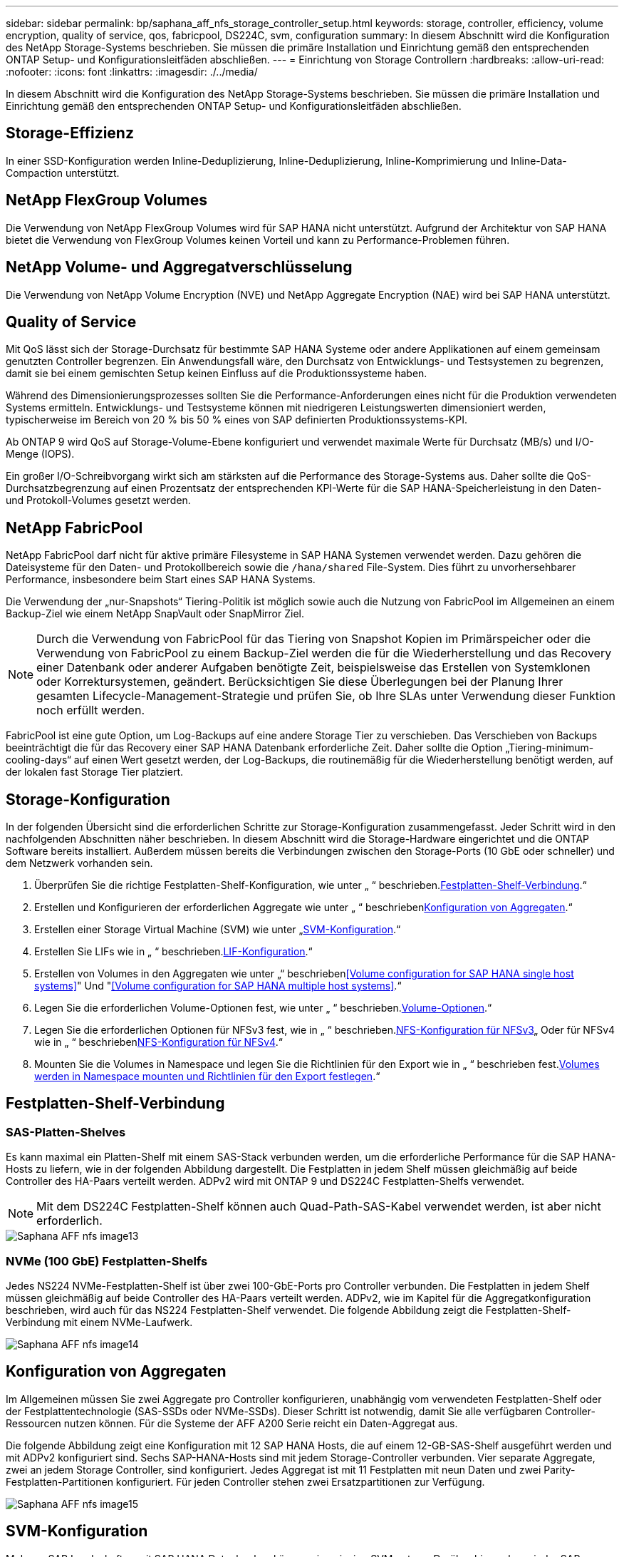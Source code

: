 ---
sidebar: sidebar 
permalink: bp/saphana_aff_nfs_storage_controller_setup.html 
keywords: storage, controller, efficiency, volume encryption, quality of service, qos, fabricpool, DS224C, svm, configuration 
summary: In diesem Abschnitt wird die Konfiguration des NetApp Storage-Systems beschrieben. Sie müssen die primäre Installation und Einrichtung gemäß den entsprechenden ONTAP Setup- und Konfigurationsleitfäden abschließen. 
---
= Einrichtung von Storage Controllern
:hardbreaks:
:allow-uri-read: 
:nofooter: 
:icons: font
:linkattrs: 
:imagesdir: ./../media/


[role="lead"]
In diesem Abschnitt wird die Konfiguration des NetApp Storage-Systems beschrieben. Sie müssen die primäre Installation und Einrichtung gemäß den entsprechenden ONTAP Setup- und Konfigurationsleitfäden abschließen.



== Storage-Effizienz

In einer SSD-Konfiguration werden Inline-Deduplizierung, Inline-Deduplizierung, Inline-Komprimierung und Inline-Data-Compaction unterstützt.



== NetApp FlexGroup Volumes

Die Verwendung von NetApp FlexGroup Volumes wird für SAP HANA nicht unterstützt. Aufgrund der Architektur von SAP HANA bietet die Verwendung von FlexGroup Volumes keinen Vorteil und kann zu Performance-Problemen führen.



== NetApp Volume- und Aggregatverschlüsselung

Die Verwendung von NetApp Volume Encryption (NVE) und NetApp Aggregate Encryption (NAE) wird bei SAP HANA unterstützt.



== Quality of Service

Mit QoS lässt sich der Storage-Durchsatz für bestimmte SAP HANA Systeme oder andere Applikationen auf einem gemeinsam genutzten Controller begrenzen. Ein Anwendungsfall wäre, den Durchsatz von Entwicklungs- und Testsystemen zu begrenzen, damit sie bei einem gemischten Setup keinen Einfluss auf die Produktionssysteme haben.

Während des Dimensionierungsprozesses sollten Sie die Performance-Anforderungen eines nicht für die Produktion verwendeten Systems ermitteln. Entwicklungs- und Testsysteme können mit niedrigeren Leistungswerten dimensioniert werden, typischerweise im Bereich von 20 % bis 50 % eines von SAP definierten Produktionssystems-KPI.

Ab ONTAP 9 wird QoS auf Storage-Volume-Ebene konfiguriert und verwendet maximale Werte für Durchsatz (MB/s) und I/O-Menge (IOPS).

Ein großer I/O-Schreibvorgang wirkt sich am stärksten auf die Performance des Storage-Systems aus. Daher sollte die QoS-Durchsatzbegrenzung auf einen Prozentsatz der entsprechenden KPI-Werte für die SAP HANA-Speicherleistung in den Daten- und Protokoll-Volumes gesetzt werden.



== NetApp FabricPool

NetApp FabricPool darf nicht für aktive primäre Filesysteme in SAP HANA Systemen verwendet werden. Dazu gehören die Dateisysteme für den Daten- und Protokollbereich sowie die `/hana/shared` File-System. Dies führt zu unvorhersehbarer Performance, insbesondere beim Start eines SAP HANA Systems.

Die Verwendung der „nur-Snapshots“ Tiering-Politik ist möglich sowie auch die Nutzung von FabricPool im Allgemeinen an einem Backup-Ziel wie einem NetApp SnapVault oder SnapMirror Ziel.


NOTE: Durch die Verwendung von FabricPool für das Tiering von Snapshot Kopien im Primärspeicher oder die Verwendung von FabricPool zu einem Backup-Ziel werden die für die Wiederherstellung und das Recovery einer Datenbank oder anderer Aufgaben benötigte Zeit, beispielsweise das Erstellen von Systemklonen oder Korrektursystemen, geändert. Berücksichtigen Sie diese Überlegungen bei der Planung Ihrer gesamten Lifecycle-Management-Strategie und prüfen Sie, ob Ihre SLAs unter Verwendung dieser Funktion noch erfüllt werden.

FabricPool ist eine gute Option, um Log-Backups auf eine andere Storage Tier zu verschieben. Das Verschieben von Backups beeinträchtigt die für das Recovery einer SAP HANA Datenbank erforderliche Zeit. Daher sollte die Option „Tiering-minimum-cooling-days“ auf einen Wert gesetzt werden, der Log-Backups, die routinemäßig für die Wiederherstellung benötigt werden, auf der lokalen fast Storage Tier platziert.



== Storage-Konfiguration

In der folgenden Übersicht sind die erforderlichen Schritte zur Storage-Konfiguration zusammengefasst. Jeder Schritt wird in den nachfolgenden Abschnitten näher beschrieben. In diesem Abschnitt wird die Storage-Hardware eingerichtet und die ONTAP Software bereits installiert. Außerdem müssen bereits die Verbindungen zwischen den Storage-Ports (10 GbE oder schneller) und dem Netzwerk vorhanden sein.

. Überprüfen Sie die richtige Festplatten-Shelf-Konfiguration, wie unter „ “ beschrieben.<<Festplatten-Shelf-Verbindung>>.“
. Erstellen und Konfigurieren der erforderlichen Aggregate wie unter „ “ beschrieben<<Konfiguration von Aggregaten>>.“
. Erstellen einer Storage Virtual Machine (SVM) wie unter „<<SVM-Konfiguration>>.“
. Erstellen Sie LIFs wie in „ “ beschrieben.<<LIF-Konfiguration>>.“
. Erstellen von Volumes in den Aggregaten wie unter „“ beschrieben<<Volume configuration for SAP HANA single host systems>>" Und "<<Volume configuration for SAP HANA multiple host systems>>.“
. Legen Sie die erforderlichen Volume-Optionen fest, wie unter „ “ beschrieben.<<Volume-Optionen>>.“
. Legen Sie die erforderlichen Optionen für NFSv3 fest, wie in „ “ beschrieben.<<NFS-Konfiguration für NFSv3>>„ Oder für NFSv4 wie in „ “ beschrieben<<NFS-Konfiguration für NFSv4>>.“
. Mounten Sie die Volumes in Namespace und legen Sie die Richtlinien für den Export wie in „ “ beschrieben fest.<<Volumes werden in Namespace mounten und Richtlinien für den Export festlegen>>.“




== Festplatten-Shelf-Verbindung



=== SAS-Platten-Shelves

Es kann maximal ein Platten-Shelf mit einem SAS-Stack verbunden werden, um die erforderliche Performance für die SAP HANA-Hosts zu liefern, wie in der folgenden Abbildung dargestellt. Die Festplatten in jedem Shelf müssen gleichmäßig auf beide Controller des HA-Paars verteilt werden. ADPv2 wird mit ONTAP 9 und DS224C Festplatten-Shelfs verwendet.


NOTE: Mit dem DS224C Festplatten-Shelf können auch Quad-Path-SAS-Kabel verwendet werden, ist aber nicht erforderlich.

image::saphana_aff_nfs_image13.png[Saphana AFF nfs image13]



=== NVMe (100 GbE) Festplatten-Shelfs

Jedes NS224 NVMe-Festplatten-Shelf ist über zwei 100-GbE-Ports pro Controller verbunden. Die Festplatten in jedem Shelf müssen gleichmäßig auf beide Controller des HA-Paars verteilt werden. ADPv2, wie im Kapitel für die Aggregatkonfiguration beschrieben, wird auch für das NS224 Festplatten-Shelf verwendet. Die folgende Abbildung zeigt die Festplatten-Shelf-Verbindung mit einem NVMe-Laufwerk.

image::saphana_aff_nfs_image14.jpg[Saphana AFF nfs image14]



== Konfiguration von Aggregaten

Im Allgemeinen müssen Sie zwei Aggregate pro Controller konfigurieren, unabhängig vom verwendeten Festplatten-Shelf oder der Festplattentechnologie (SAS-SSDs oder NVMe-SSDs). Dieser Schritt ist notwendig, damit Sie alle verfügbaren Controller-Ressourcen nutzen können. Für die Systeme der AFF A200 Serie reicht ein Daten-Aggregat aus.

Die folgende Abbildung zeigt eine Konfiguration mit 12 SAP HANA Hosts, die auf einem 12-GB-SAS-Shelf ausgeführt werden und mit ADPv2 konfiguriert sind. Sechs SAP-HANA-Hosts sind mit jedem Storage-Controller verbunden. Vier separate Aggregate, zwei an jedem Storage Controller, sind konfiguriert. Jedes Aggregat ist mit 11 Festplatten mit neun Daten und zwei Parity-Festplatten-Partitionen konfiguriert. Für jeden Controller stehen zwei Ersatzpartitionen zur Verfügung.

image::saphana_aff_nfs_image15.jpg[Saphana AFF nfs image15]



== SVM-Konfiguration

Mehrere SAP Landschaften mit SAP HANA Datenbanken können eine einzige SVM nutzen. Darüber hinaus kann jeder SAP-Landschaft bei Bedarf eine SVM zugewiesen werden, falls diese von verschiedenen Teams innerhalb eines Unternehmens gemanagt werden.

Wenn beim Erstellen einer neuen SVM ein QoS-Profil automatisch erstellt und zugewiesen wird, entfernen Sie dieses automatisch erstellte Profil aus der SVM, um die erforderliche Performance für SAP HANA zu aktivieren:

....
vserver modify -vserver <svm-name> -qos-policy-group none
....


== LIF-Konfiguration

Für SAP HANA Produktionssysteme müssen unterschiedliche LIFs verwendet werden, um das Daten-Volume und das Protokoll-Volume vom SAP HANA-Host zu mounten. Daher sind mindestens zwei LIFs erforderlich.

Die Daten- und Protokoll-Volume-Mounts verschiedener SAP HANA Hosts können einen physischen Storage-Netzwerk-Port entweder über dieselben LIFs oder mithilfe individueller LIFs für jeden Mount gemeinsam nutzen.

Die folgende Tabelle zeigt die maximale Menge an Daten- und Protokoll-Volume-Mounts pro physischer Schnittstelle.

|===
| Ethernet-Port-Geschwindigkeit | 10 GbE | 25 GbE | 40 GbE | 100 GeE 


| Maximale Anzahl an Protokoll- oder Daten-Volume-Mounts pro physischem Port | 2 | 6 | 12 | 24 
|===

NOTE: Die gemeinsame Nutzung einer logischen Schnittstelle zwischen verschiedenen SAP HANA Hosts erfordert möglicherweise eine Neuaufbindung von Daten- oder Protokoll-Volumes an eine andere logische Schnittstelle. Durch diese Änderung werden Performance-Einbußen vermieden, wenn ein Volume auf einen anderen Storage Controller verschoben wird.

Entwicklungs- und Testsysteme können mehr Daten und Volume-Mounts oder LIFs auf einer physischen Netzwerkschnittstelle verwenden.

Für Produktions-, Entwicklungs- und Testsysteme liefert `/hana/shared` Das Filesystem kann dieselbe LIF wie das Daten- oder Protokoll-Volume verwenden.



== Volume-Konfiguration für SAP HANA Single-Host-Systeme

Die folgende Abbildung zeigt die Volume-Konfiguration von vier SAP HANA-Systemen mit einem Host. Die Daten- und Protokoll-Volumes jedes SAP HANA Systems werden auf verschiedene Storage Controller verteilt. Beispiel: Volume `SID1_data_mnt00001` Wird auf Controller A und Volume konfiguriert `SID1_log_mnt00001` Ist auf Controller B konfiguriert


NOTE: Wenn für die SAP HANA Systeme nur ein Storage-Controller eines HA-Paars verwendet wird, können Daten- und Protokoll-Volumes auch auf demselben Storage Controller gespeichert werden.


NOTE: Wenn die Daten- und Protokoll-Volumes auf demselben Controller gespeichert sind, muss der Zugriff des Servers auf den Storage mit zwei unterschiedlichen LIFs durchgeführt werden: Einer logischen Schnittstelle für den Zugriff auf das Daten-Volume und der andere für den Zugriff auf das Protokoll-Volume.

image::saphana_aff_nfs_image16.jpg[Saphana AFF nfs image16]

Für jeden SAP HANA-Host, ein Daten-Volume, ein Protokoll-Volume und ein Volume für `/hana/shared` Werden konfiguriert. Die folgende Tabelle zeigt eine Beispielkonfiguration für SAP HANA-Systeme mit einem Host.

|===
| Zweck | Aggregat 1 bei Controller A | Aggregat 2 bei Controller A | Aggregat 1 bei Controller B | Aggregat 2 bei Controller b 


| Daten-, Protokoll- und freigegebene Volumes für System SID1 | Datenvolumen: SID1_Data_mnt00001 | Freigegebenes Volume: SID1_Shared | – | Protokollvolumen: SID1_log_mnt00001 


| Daten-, Protokoll- und freigegebene Volumes für System SID2 | – | Protokollvolumen: SID2_log_mnt00001 | Datenvolumen: SID2_Data_mnt00001 | Freigegebenes Volume: SID2_Shared 


| Daten-, Protokoll- und gemeinsam genutzte Volumes für System SID3 | Gemeinsam genutztes Volume: SID3_shared | Datenvolumen: SID3_Data_mnt00001 | Protokollvolumen: SID3_log_mnt00001 | – 


| Daten-, Protokoll- und gemeinsam genutzte Volumes für System SID4 | Protokollvolumen: SID4_log_mnt00001 | – | Gemeinsam genutztes Volume: SID4_shared | Datenvolumen: SID4_Data_mnt00001 
|===
Die folgende Tabelle zeigt ein Beispiel für die Mount-Point-Konfiguration für ein System mit einem einzelnen Host. Um das Home-Verzeichnis des zu platzieren `sidadm` Benutzer auf dem zentralen Speicher, der `/usr/sap/SID` Dateisystem sollte vom gemountet werden `SID_shared` Datenmenge:

|===
| Verbindungspfad | Verzeichnis | Bereitstellungspunkt beim HANA-Host 


| SID_Data_mnt00001 |  | /hana/Data/SID/mnt00001 


| SID_Log_mnt00001 |  | /hana/log/SID/mnt00001 


| SID_freigegeben | Usr-sap freigegeben | /Usr/sap/SID /hana/shared/ 
|===


== Volume-Konfiguration für SAP HANA Multiple-Host-Systeme

Die folgende Abbildung zeigt die Volume-Konfiguration eines 4+1 SAP HANA-Systems. Die Daten- und Protokoll-Volumes jedes SAP HANA-Hosts werden auf verschiedene Storage-Controller verteilt. Beispiel: Volume `SID1_data1_mnt00001` Wird auf Controller A und Volume konfiguriert `SID1_log1_mnt00001` Ist auf Controller B konfiguriert


NOTE: Wenn für das SAP HANA System nur ein Storage-Controller eines HA-Paars verwendet wird, können die Daten- und Protokoll-Volumes auch auf demselben Storage Controller gespeichert werden.


NOTE: Wenn die Daten- und Protokoll-Volumes auf demselben Controller gespeichert sind, muss der Zugriff des Servers auf den Storage mit zwei unterschiedlichen LIFs durchgeführt werden: Einer logischen Schnittstelle für den Zugriff auf das Daten-Volume und einem für den Zugriff auf das Protokoll-Volume.

image::saphana_aff_nfs_image17.jpg[Saphana AFF nfs image17]

Für jeden SAP HANA-Host werden ein Daten-Volume und ein Protokoll-Volume erstellt. Der `/hana/shared` Das Volume wird von allen Hosts des SAP HANA-Systems verwendet. Die folgende Tabelle zeigt eine Beispielkonfiguration für ein SAP HANA-System mit mehreren Hosts und vier aktiven Hosts.

|===
| Zweck | Aggregat 1 bei Controller A | Aggregat 2 bei Controller A | Aggregat 1 bei Controller B | Aggregieren 2 bei Controller B 


| Daten- und Protokoll-Volumes für Node 1 | Datenvolumen: SID_Data_mnt00001 | – | Protokollvolumen: SID_log_mnt00001 | – 


| Daten- und Protokoll-Volumes für Node 2 | Protokollvolumen: SID_log_mnt002 | – | Datenvolumen: SID_Data_mnt002 | – 


| Daten- und Protokoll-Volumes für Node 3 | – | Datenvolumen: SID_Data_mnt00003 | – | Protokollvolumen: SID_log_mnt00003 


| Daten- und Protokoll-Volumes für Node 4 | – | Protokollvolumen: SID_log_mnt004 | – | Datenvolumen: SID_Data_mnt00004 


| Gemeinsames Volume für alle Hosts | Gemeinsam genutztes Volume: SID_shared |  |  |  
|===
Die folgende Tabelle zeigt die Konfiguration und die Bereitstellungspunkte eines Systems mit mehreren Hosts mit vier aktiven SAP HANA Hosts. Um die Home-Verzeichnisse des zu platzieren `sidadm` Benutzer jedes Hosts im zentralen Speicher, der `/usr/sap/SID` Dateisysteme werden über eingebunden `SID_shared` Datenmenge:

|===
| Verbindungspfad | Verzeichnis | Bereitstellungspunkt beim SAP HANA-Host | Hinweis 


| SID_Data_mnt00001 | – | /hana/Data/SID/mnt00001 | Auf allen Hosts montiert 


| SID_Log_mnt00001 | – | /hana/log/SID/mnt00001 | Auf allen Hosts montiert 


| SID_Data_mnt00002 | – | /hana/Data/SID/mnt002 | Auf allen Hosts montiert 


| SID_Log_mnt00002 | – | /hana/log/SID/mnt002 | Auf allen Hosts montiert 


| SID_Data_mnt00003 | – | /hana/Data/SID/mnt003 | Auf allen Hosts montiert 


| SID_log_mnt00003 | – | /hana/log/SID/mnt003 | Auf allen Hosts montiert 


| SID_Data_mnt00004 | – | /hana/Data/SID/mnt004 | Auf allen Hosts montiert 


| SID_log_mnt00004 | – | /hana/log/SID/mnt004 | Auf allen Hosts montiert 


| SID_freigegeben | Freigegeben | /hana/Shared/SID | Auf allen Hosts montiert 


| SID_freigegeben | Usr-sap-host1 | /Usr/sap/SID | Angehängt auf Host 1 


| SID_freigegeben | Usr-sap-host2 | /Usr/sap/SID | Angehängt auf Host 2 


| SID_freigegeben | Usr-sap-host3 | /Usr/sap/SID | Angehängt auf Host 3 


| SID_freigegeben | Usr-sap-host4 | /Usr/sap/SID | Angehängt auf Host 4 


| SID_freigegeben | Usr-sap-host5 | /Usr/sap/SID | Angehängt auf Host 5 
|===


== Volume-Optionen

Sie müssen die in der folgenden Tabelle aufgeführten Volume-Optionen auf allen SVMs überprüfen und festlegen. Bei einigen Befehlen müssen Sie in den erweiterten Berechtigungsebene in ONTAP wechseln.

|===
| Aktion | Befehl 


| Deaktivieren Sie die Sichtbarkeit des Snapshot Verzeichnisses | vol modify -vserver <vserver-Name> -Volume <volname> -Snapdir-Access false 


| Deaktivieren Sie automatische Snapshot Kopien | vol modify –vserver <vserver-Name> -Volume <volname> -Snapshot-Policy keine 


| Deaktivieren Sie Updates der Zugriffszeit außer dem SID_Shared-Volume | Setzen Sie Advanced vol modify -vserver <vserver-Name> -Volume <volname> -atime-Update false Administrator 
|===


== NFS-Konfiguration für NFSv3

Die in der folgenden Tabelle aufgeführten NFS-Optionen müssen verifiziert und auf allen Storage Controllern eingestellt werden. Für einige der Befehle, die in dieser Tabelle aufgeführt sind, müssen Sie in den erweiterten Berechtigungsmodus wechseln.

|===
| Aktion | Befehl 


| Aktivieren Sie NFSv3 | nfs modify -vserver <vserver-Name> v3.0 aktiviert 


| ONTAP 9: Legen Sie die maximale Übertragungsgröße für NFS TCP auf 1 MB fest | Erweitertes nfs modify -vserver <vserver_Name> -tcp-max-xfer-size 1048576 set admin 


| ONTAP 8: Legen Sie die Lese- und Schreibgröße für NFS auf 64 KB fest | Erweitertes nfs modify -vserver <vserver-Name> -v3-tcp-max-read-size 65536 nfs modify -vserver <vserver-Name> -v3-tcp-max-write-size 65536 set admin 
|===


== NFS-Konfiguration für NFSv4

Die in der folgenden Tabelle aufgeführten NFS-Optionen müssen verifiziert und auf allen SVMs eingestellt werden.

Für einige Befehle in dieser Tabelle müssen Sie in den erweiterten Berechtigungsmodus wechseln.

|===
| Aktion | Befehl 


| Aktivieren Sie NFSv4 | nfs modify -vserver <vserver-Name> -v4.1 aktiviert 


| ONTAP 9: Legen Sie die maximale Übertragungsgröße für NFS TCP auf 1 MB fest | Erweitertes nfs modify -vserver <vserver_Name> -tcp-max-xfer-size 1048576 set admin 


| ONTAP 8: Legen Sie die Lese- und Schreibgröße für NFS auf 64 KB fest | Erweitertes nfs modify -vserver <vserver_Name> -tcp-max-xfer-size 65536 set admin 


| NFSv4-Zugriffssteuerungslisten (ACLs) deaktivieren | nfs modify -vserver <vServer_Name> -v4.1-acl deaktiviert 


| Legen Sie die NFSv4-Domain-ID fest | nfs modify -vServer <vServer_Name> -v4-id-Domain <Domain-Name> 


| Deaktivieren der NFSv4-Lesedelegierung | nfs modify -vServer <vServer_Name> -v4.1-read-Delegation deaktiviert 


| Deaktivieren der NFSv4-Schreibdelegation | nfs modify -vServer <vServer_Name> -v4.1-write-Delegation deaktiviert 


| Deaktivieren Sie die numerischen nfsv4-ids | nfs modify -vServer <vServer_Name> -v4-numeric-ids deaktiviert 


| Ändern Sie die Anzahl der NFSv4.x-Sitzungsplätze
  Optional | Erweiterte Einstellungen
nfs modify -vserver hana -v4.x-Session-num-slots <value>
Legen Sie „Admin“ fest 
|===

NOTE: Bitte beachten Sie, dass die Deaktivierung numerischer ids eine Benutzerverwaltung erfordert, wie im Abschnitt beschrieben link:saphana_aff_nfs_sap_hana_installation_preparations_for_nfsv4.html["„SAP HANA Installationsvorbereitungen für NFSv4“."]


NOTE: Die NFSv4-Domänen-ID muss auf allen Linux-Servern auf denselben Wert festgelegt sein (`/etc/idmapd.conf`) Und SVMs, wie im Abschnitt beschrieben link:saphana_aff_nfs_sap_hana_installation_preparations_for_nfsv4.html["„SAP HANA Installationsvorbereitungen für NFSv4“."]


NOTE: Wenn Sie NFSV4.1 verwenden, kann pNFS aktiviert und verwendet werden.

Bei Einsatz von SAP HANA Systemen mit mehreren Hosts und automatischem Host-Failover müssen die Failover-Parameter innerhalb angepasst werden `nameserver.ini` Wie in der folgenden Tabelle dargestellt.
Behalten Sie das standardmäßige Wiederholungsintervall von 10 Sekunden in diesen Abschnitten bei.

|===
| Abschnitt in nameserver.ini | Parameter | Wert 


| Failover | Normal_Wiederholungen | 9 


| Distributed_Watchdog | Deaktivierung_Wiederholungen | 11 


| Distributed_Watchdog | Takeover_Wiederholungen | 9 
|===


== Volumes werden in Namespace mounten und Richtlinien für den Export festlegen

Wenn ein Volume erstellt wird, muss das Volume im Namespace gemountet werden. In diesem Dokument gehen wir davon aus, dass der Name des Verbindungspfads dem Namen des Volumes entspricht. Standardmäßig wird das Volume mit der Standardrichtlinie exportiert. Die Exportpolitik kann bei Bedarf angepasst werden.
